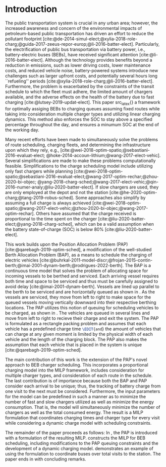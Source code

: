 * Introduction
:PROPERTIES:
:custom_id: sec:introduction
:END:
The public transportation system is crucial in any urban area; however, the increased awareness and concern of the
environmental impacts of petroleum-based public transportation has driven an effort to reduce the pollutant footprint
[cite:@de-2014-simul-elect;@xylia-2018-role-charg;@guida-2017-zeeus-repor-europ;@li-2016-batter-elect]. Particularly,
the electrification of public bus transportation via battery power, i.e., battery-electric buses (BEBs), have received
significant attention [cite:@li-2016-batter-elect]. Although the technology provides benefits beyond a reduction in
emissions, such as lower driving costs, lower maintenance costs, and reduced vehicle noise, battery-powered systems
introduce new challenges such as larger upfront costs, and potentially several hours long ``refueling'' periods
[cite:@xylia-2018-role-charg;@li-2016-batter-elect]. Furthermore, the problem is exacerbated by the constraints of the
transit schedule to which the fleet must adhere, the limited amount of chargers available, and the adverse effects on
the health of the battery due to fast charging [cite:@lutsey-2019-updat-elect]. This paper src_latex{\EDIT{aims to
remedy these problems by presenting}} a framework for optimally assiging BEBs to charging queues assuming fixed routes
while taking into consideration multiple charger types and utilizing linear charging dynamics. This method also enforces
the SOC to stay above a specified percentage throughout the day, and ensures a minumum SOC at the end of the working
day.

Many recent efforts have been made to simultaneously solve the problems of route scheduling, charging fleets, and
determining the infrastructure upon which they rely, e.g., [cite:@wei-2018-optim-spatio;@sebastiani-2016-evaluat-elect;
@hoke-2014-accoun-lithium;@wang-2017-elect-vehic]. Several simplifications are made to make these problems
computationally feasible. Simplifications to the charge scheduling model include utilizing only fast chargers while
planning [cite:@wei-2018-optim-spatio;@sebastiani-2016-evaluat-elect;@wang-2017-optim-rechar;@zhou-2020-bi-objec;
@yang-2018-charg-sched;@wang-2017-elect-vehic;@qin-2016-numer-analy;@liu-2020-batter-elect]. If slow chargers are used,
they are only employed at the depot and not the station [cite:@he-2020-optim-charg;@tang-2019-robus-sched]. Some
approaches also simplify by assuming a full charge is always achieved
[cite:@wei-2018-optim-spatio;@wang-2017-elect-vehic;@zhou-2020-bi-objec;@wang-2017-optim-rechar]. Others have assumed
that the charge received is proportional to the time spent on the charger
[cite:@liu-2020-batter-elect;@yang-2018-charg-sched], which can be a valid assumption when the battery state-of-charge
(SOC) is below 80% [cite:@liu-2020-batter-elect].

This work builds upon the Position Allocation Problem (PAP) [cite:@qarebagh-2019-optim-sched], a modification of the
well-studied Berth Allocation Problem (BAP), as a means to schedule the charging of electric vehicles
[cite:@buhrkal-2011-model-discr;@frojan-2015-contin-berth;@imai-2001-dynam-berth;@rodrigues-2022-berth]. The BAP is a
continuous time model that solves the problem of allocating space for incoming vessels to be berthed and serviced. Each
arriving vessel requires both time and space to be serviced and thus must be carefully assigned to avoid delay
[cite:@imai-2001-dynam-berth]. Vessels are lined up parallel to the berth to be serviced and are horizontally queued as
shown in \autoref{subfig:bapexample}. As the vessels are serviced, they move from left to right to make space for the
queued vessels moving vertically downward into their respective berthing locations. The PAP utilizes this notion of
queuing for scheduling vehicles to be charged, as shown in \autoref{subfig:papexample}. The vehicles are queued in
several lines and move from left to right to recieve their charge and exit the system. The PAP is formulated as a
rectangle packing problem and assumes that each vehicle has a predefined charge time src_latex{\EDIT{and}} the amount of
vehicles that can charge at any given moment is limited by the physical width of each vehicle and the length of the
charging block. The PAP also makes the assumption that each vehicle that is placed in the system is unique
[cite:@qarebagh-2019-optim-sched].

The main contribution of this work is the extension of the PAP's novel approach to BEB charger scheduling. This
incorporates a proportional charging model into the MILP framework, includes consideration for multiple charger types,
and consideration of each route in the schedule. The last contribution is of importance because both the BAP and PAP
consider each arrival to be unique; thus, the tracking of battery charge from one visit to the next must be considered.
Furthermore, the input parameters for the model can be predefined in such a manner as to minimize the number of fast and
slow chargers utilized as well as minimize the energy consumption. That is, the model will simultaneously minimize the
number of chargers as well as the total consumed energy. The result is a MILP formulation that coordinates charging
times and charger type for every visit while considering a dynamic charge model with scheduling constraints.

The remainder of the paper proceeds as follows: In \autoref{sec:the-position-allocation-problem}, the PAP is introduced
with a formulation of the resulting MILP. \autoref{sec:problemformulation} constructs the MILP for BEB scheduling,
including modifications to the PAP queuing constraints and the development of a dynamic charging model.
\autoref{sec:example} demonstrates an example of using the formulation to coordinate \A buses over \N total visits to
the station. The paper ends in \autoref{sec:conclusion} with concluding remarks.

#  LocalWords:  MILP PAP's BEB BEBs
